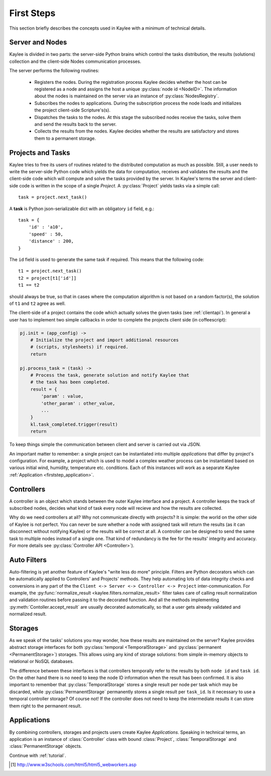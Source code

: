 .. _firststeps:

First Steps
===========

This section briefly describes the concepts used in Kaylee with a minimum
of technical details.

.. module:: kaylee

Server and Nodes
----------------

Kaylee is divided in two parts: the server-side Python brains which control
the tasks distribution, the results (solutions) collection and the
client-side Nodes communication processes.

The server performs the following routines:

  * Registers the nodes. During the registration process Kaylee decides
    whether the host can be registered as a node and assigns the host
    a unique :py:class:`node id <NodeID>`. The information about the nodes
    is maintained on the server via an instance of :py:class:`NodesRegistry`.
  * Subscribes the nodes to applications. During the subscription process
    the node loads and initializes the project client-side Scripture's(s).
  * Dispatches the tasks to the nodes. At this stage the subscribed nodes
    receive the tasks, solve them and send the results back to the server.
  * Collects the results from the nodes. Kaylee decides whether the results
    are satisfactory and stores them to a permanent storage.

.. _firststep_projects_and_tasks:


Projects and Tasks
------------------

Kaylee tries to free its users of routines related to the distributed
computation as much as possible. Still, a user needs to write the
server-side Python code which yields the data for computation, receives
and validates the results and the client-side code which will
compute and solve the tasks provided by the server.
In Kaylee's terms the server and client-side code is written in the scope
of a single *Project*.
A :py:class:`Project` yields tasks via a simple call::

    task = project.next_task()

A **task** is Python json-serializable dict with an obligatory ``id`` field,
e.g.::

    task = {
        'id' : 'a10',
        'speed' : 50,
        'distance' : 200,
    }


The ``id`` field is used to generate the same task if required. This means
that the following code::

  t1 = project.next_task()
  t2 = project[t1['id']]
  t1 == t2

should always be true, so that in cases where the computation algorithm is
not based on a random factor(s), the solution of ``t1`` and ``t2`` agree
as well.

The client-side of a project contains the code which actually solves the
given tasks (see :ref:`clientapi`). In general a user has to implement
two simple callbacks in order to complete the projects client side
(in coffeescript):

.. code-block:: coffeescript

  pj.init = (app_config) ->
      # Initialize the project and import additional resources
      # (scripts, stylesheets) if required.
      return

  pj.process_task = (task) ->
      # Process the task, generate solution and notify Kaylee that
      # the task has been completed.
      result = {
          'param' : value,
          'other_param' : other_value,
          ...
      }
      kl.task_completed.trigger(result)
      return

To keep things simple the communication between client and server is carried
out via JSON.

An important matter to remember: a single project can be instantiated into
multiple *applications* that differ by project's configuration.
For example, a project which is used to model a complex weather process can
be instantiated based on various initial wind, humidity, temperature etc.
conditions. Each of this instances will work as a separate Kaylee
:ref:`Application <firststep_application>`.


Controllers
-----------
A controller is an object which stands between the outer Kaylee interface
and a project. A controller keeps the track of subscribed nodes, decides
what kind of task every node will recieve and how the results are collected.

Why do we need controllers at all? Why not communicate directly with projects?
It is simple: the world on the other side of Kaylee is not perfect. You can
never be sure whether a node with assigned task will return the results
(as it can disconnect without notifying Kaylee) or the results will be correct
at all. A controller can be designed to send the same task to multiple
nodes instead of a single one. That kind of redundancy is the fee for the
results' integrity and accuracy. For more details see
:py:class:`Controller API <Controller>`).


Auto Filters
------------
Auto-filtering is yet another feature of Kaylee's "write less do more"
principle. Filters are Python decorators which can be automatically
applied to Controllers' and Projects' methods. They help automating
lots of data integrity checks and conversions in any part of the
the ``Client <-> Server <-> Controller <-> Project`` inter-communication.
For example, the
:py:func:`normalize_result <kaylee.filters.normalize_result>` filter
takes care of calling result normalization and validation routines before
passing it to the decorated function. And all the methods implementing
:py:meth:`Contoller.accept_result` are usually decorated automatically,
so that a user gets already validated and normalized result.


Storages
--------
As we speak of the tasks' solutions you may wonder, how these results are
maintained on the server? Kaylee provides abstract storage interfaces
for both :py:class:`temporal <TemporalStorage>` and
:py:class:`permanent <PermanentStorage>`) storages.
This allows using any kind of storage solutions: from simple
in-memory objects to relational or NoSQL databases.

The difference between these interfaces is that controllers temporally refer
to the results by both ``node id`` and ``task id``. On the other hand there
is no need to keep the node ID information when the result has been confirmed.
It is also important to remember that :py:class:`TemporalStorage`
stores a single result per node per task which may be discarded, while
:py:class:`PermanentStorage` permanently stores a single result per
``task_id``.
Is it necessary to use a temporal controller storage? Of course not!
If the controller does not need to keep the intermediate results it can
store them right to the permanent result.

.. _firststep_application:


Applications
------------
By combining controllers, storages and projects users create Kaylee
`Applications`. Speaking in technical terms, an application
is an instance of :class:`Controller` class with bound :class:`Project`,
:class:`TemporalStorage` and :class:`PermanentStorage` objects.

Continue with :ref:`tutorial`.

.. [1] http://www.w3schools.com/html5/html5_webworkers.asp
